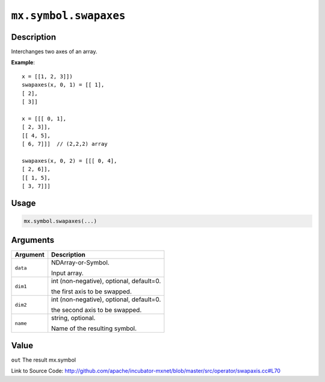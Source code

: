 .. raw:: html



``mx.symbol.swapaxes``
============================================

Description
----------------------

Interchanges two axes of an array.

**Example**::
	 
	 x = [[1, 2, 3]])
	 swapaxes(x, 0, 1) = [[ 1],
	 [ 2],
	 [ 3]]
	 
	 x = [[[ 0, 1],
	 [ 2, 3]],
	 [[ 4, 5],
	 [ 6, 7]]]  // (2,2,2) array
	 
	 swapaxes(x, 0, 2) = [[[ 0, 4],
	 [ 2, 6]],
	 [[ 1, 5],
	 [ 3, 7]]]
	 

Usage
----------

.. code:: r

	mx.symbol.swapaxes(...)

Arguments
------------------

+----------------------------------------+------------------------------------------------------------+
| Argument                               | Description                                                |
+========================================+============================================================+
| ``data``                               | NDArray-or-Symbol.                                         |
|                                        |                                                            |
|                                        | Input array.                                               |
+----------------------------------------+------------------------------------------------------------+
| ``dim1``                               | int (non-negative), optional, default=0.                   |
|                                        |                                                            |
|                                        | the first axis to be swapped.                              |
+----------------------------------------+------------------------------------------------------------+
| ``dim2``                               | int (non-negative), optional, default=0.                   |
|                                        |                                                            |
|                                        | the second axis to be swapped.                             |
+----------------------------------------+------------------------------------------------------------+
| ``name``                               | string, optional.                                          |
|                                        |                                                            |
|                                        | Name of the resulting symbol.                              |
+----------------------------------------+------------------------------------------------------------+

Value
----------

``out`` The result mx.symbol


Link to Source Code: http://github.com/apache/incubator-mxnet/blob/master/src/operator/swapaxis.cc#L70


.. disqus::
   :disqus_identifier: mx.symbol.swapaxes
